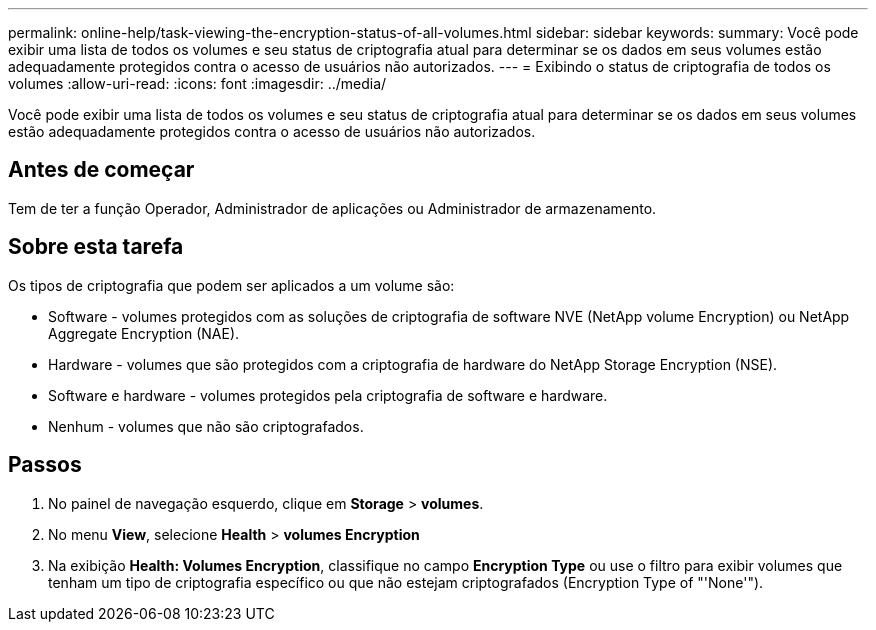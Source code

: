 ---
permalink: online-help/task-viewing-the-encryption-status-of-all-volumes.html 
sidebar: sidebar 
keywords:  
summary: Você pode exibir uma lista de todos os volumes e seu status de criptografia atual para determinar se os dados em seus volumes estão adequadamente protegidos contra o acesso de usuários não autorizados. 
---
= Exibindo o status de criptografia de todos os volumes
:allow-uri-read: 
:icons: font
:imagesdir: ../media/


[role="lead"]
Você pode exibir uma lista de todos os volumes e seu status de criptografia atual para determinar se os dados em seus volumes estão adequadamente protegidos contra o acesso de usuários não autorizados.



== Antes de começar

Tem de ter a função Operador, Administrador de aplicações ou Administrador de armazenamento.



== Sobre esta tarefa

Os tipos de criptografia que podem ser aplicados a um volume são:

* Software - volumes protegidos com as soluções de criptografia de software NVE (NetApp volume Encryption) ou NetApp Aggregate Encryption (NAE).
* Hardware - volumes que são protegidos com a criptografia de hardware do NetApp Storage Encryption (NSE).
* Software e hardware - volumes protegidos pela criptografia de software e hardware.
* Nenhum - volumes que não são criptografados.




== Passos

. No painel de navegação esquerdo, clique em *Storage* > *volumes*.
. No menu *View*, selecione *Health* > *volumes Encryption*
. Na exibição *Health: Volumes Encryption*, classifique no campo **Encryption Type** ou use o filtro para exibir volumes que tenham um tipo de criptografia específico ou que não estejam criptografados (Encryption Type of "'None'").

